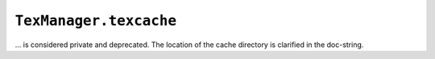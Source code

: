 ``TexManager.texcache``
~~~~~~~~~~~~~~~~~~~~~~~

... is considered private and deprecated. The location of the cache directory is
clarified in the doc-string.
